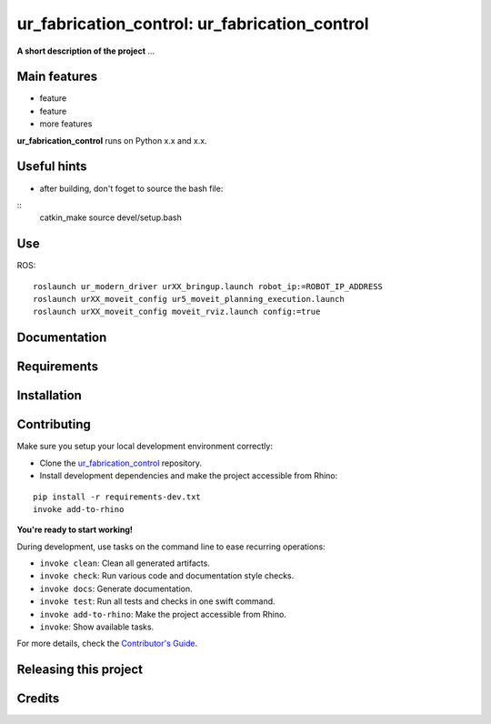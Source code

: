 ============================================================
ur_fabrication_control: ur_fabrication_control
============================================================

.. start-badges

.. image:: https://img.shields.io/badge/License-MIT-blue.svg
    :target: https://github.com/gramaziokohler/ur_fabrication_control/blob/master/LICENSE
    :alt: License MIT

.. image:: https://travis-ci.org/gramaziokohler/ur_fabrication_control.svg?branch=master
    :target: https://travis-ci.org/gramaziokohler/ur_fabrication_control
    :alt: Travis CI

.. end-badges

.. Write project description

**A short description of the project** ...


Main features
-------------

* feature
* feature
* more features

**ur_fabrication_control** runs on Python x.x and x.x.

Useful hints
-------------

* after building, don't foget to source the bash file:
::
    catkin_make
    source devel/setup.bash

Use
-------------

ROS:

::

    roslaunch ur_modern_driver urXX_bringup.launch robot_ip:=ROBOT_IP_ADDRESS
    roslaunch urXX_moveit_config ur5_moveit_planning_execution.launch
    roslaunch urXX_moveit_config moveit_rviz.launch config:=true


Documentation
-------------

.. Explain how to access documentation: API, examples, etc.

..
.. optional sections:

Requirements
------------

.. Write requirements instructions here


Installation
------------

.. Write installation instructions here


Contributing
------------

Make sure you setup your local development environment correctly:

* Clone the `ur_fabrication_control <https://github.com/gramaziokohler/ur_fabrication_control>`_ repository.
* Install development dependencies and make the project accessible from Rhino:

::

    pip install -r requirements-dev.txt
    invoke add-to-rhino

**You're ready to start working!**

During development, use tasks on the
command line to ease recurring operations:

* ``invoke clean``: Clean all generated artifacts.
* ``invoke check``: Run various code and documentation style checks.
* ``invoke docs``: Generate documentation.
* ``invoke test``: Run all tests and checks in one swift command.
* ``invoke add-to-rhino``: Make the project accessible from Rhino.
* ``invoke``: Show available tasks.

For more details, check the `Contributor's Guide <CONTRIBUTING.rst>`_.


Releasing this project
----------------------

.. Write releasing instructions here


.. end of optional sections
..

Credits
-------------
